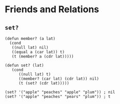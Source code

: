 * Friends and Relations
** ~set?~
#+begin_src elisp
(defun member? (a lat)
  (cond
   ((null lat) nil)
   ((equal a (car lat)) t)
   (t (member? a (cdr lat)))))

(defun set? (lat)
   (cond
      ((null lat) t)
      ((member? (car lat) (cdr lat)) nil)
      (t (set? (cdr lat)))))

(set? '("apple" "peaches" "apple" "plum")) ; nil
(set? '("apple" "peaches" "pears" "plum")) ; t
#+end_src

